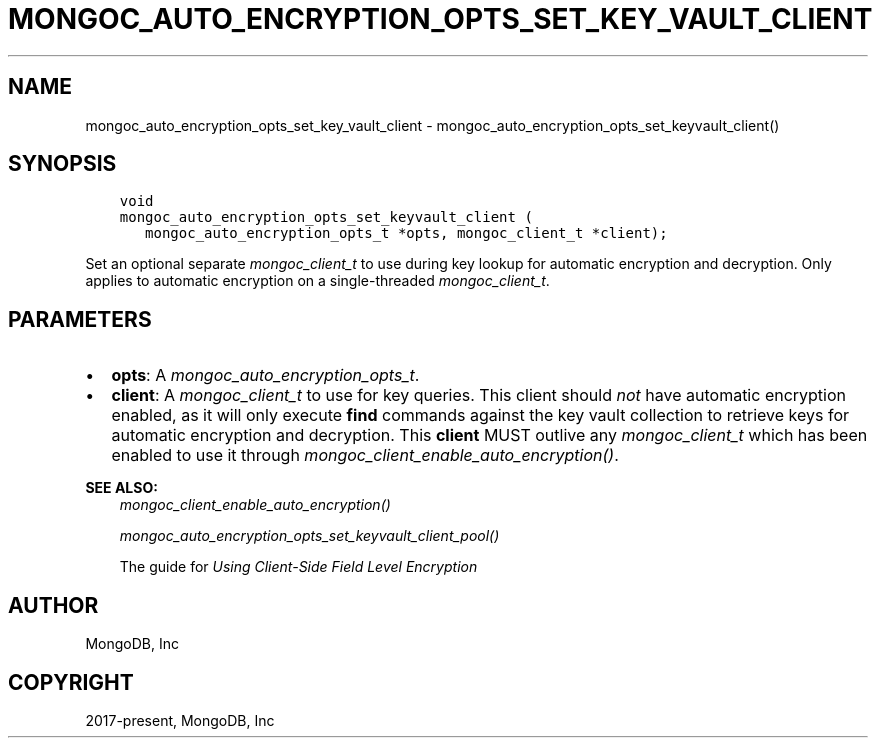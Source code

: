 .\" Man page generated from reStructuredText.
.
.
.nr rst2man-indent-level 0
.
.de1 rstReportMargin
\\$1 \\n[an-margin]
level \\n[rst2man-indent-level]
level margin: \\n[rst2man-indent\\n[rst2man-indent-level]]
-
\\n[rst2man-indent0]
\\n[rst2man-indent1]
\\n[rst2man-indent2]
..
.de1 INDENT
.\" .rstReportMargin pre:
. RS \\$1
. nr rst2man-indent\\n[rst2man-indent-level] \\n[an-margin]
. nr rst2man-indent-level +1
.\" .rstReportMargin post:
..
.de UNINDENT
. RE
.\" indent \\n[an-margin]
.\" old: \\n[rst2man-indent\\n[rst2man-indent-level]]
.nr rst2man-indent-level -1
.\" new: \\n[rst2man-indent\\n[rst2man-indent-level]]
.in \\n[rst2man-indent\\n[rst2man-indent-level]]u
..
.TH "MONGOC_AUTO_ENCRYPTION_OPTS_SET_KEY_VAULT_CLIENT" "3" "Jan 03, 2023" "1.23.2" "libmongoc"
.SH NAME
mongoc_auto_encryption_opts_set_key_vault_client \- mongoc_auto_encryption_opts_set_keyvault_client()
.SH SYNOPSIS
.INDENT 0.0
.INDENT 3.5
.sp
.nf
.ft C
void
mongoc_auto_encryption_opts_set_keyvault_client (
   mongoc_auto_encryption_opts_t *opts, mongoc_client_t *client);
.ft P
.fi
.UNINDENT
.UNINDENT
.sp
Set an optional separate \fI\%mongoc_client_t\fP to use during key lookup for automatic encryption and decryption. Only applies to automatic encryption on a single\-threaded \fI\%mongoc_client_t\fP\&.
.SH PARAMETERS
.INDENT 0.0
.IP \(bu 2
\fBopts\fP: A \fI\%mongoc_auto_encryption_opts_t\fP\&.
.IP \(bu 2
\fBclient\fP: A \fI\%mongoc_client_t\fP to use for key queries. This client should \fInot\fP have automatic encryption enabled, as it will only execute \fBfind\fP commands against the key vault collection to retrieve keys for automatic encryption and decryption. This \fBclient\fP MUST outlive any \fI\%mongoc_client_t\fP which has been enabled to use it through \fI\%mongoc_client_enable_auto_encryption()\fP\&.
.UNINDENT
.sp
\fBSEE ALSO:\fP
.INDENT 0.0
.INDENT 3.5
.nf
\fI\%mongoc_client_enable_auto_encryption()\fP
.fi
.sp
.nf
\fI\%mongoc_auto_encryption_opts_set_keyvault_client_pool()\fP
.fi
.sp
.nf
The guide for \fI\%Using Client\-Side Field Level Encryption\fP
.fi
.sp
.UNINDENT
.UNINDENT
.SH AUTHOR
MongoDB, Inc
.SH COPYRIGHT
2017-present, MongoDB, Inc
.\" Generated by docutils manpage writer.
.
